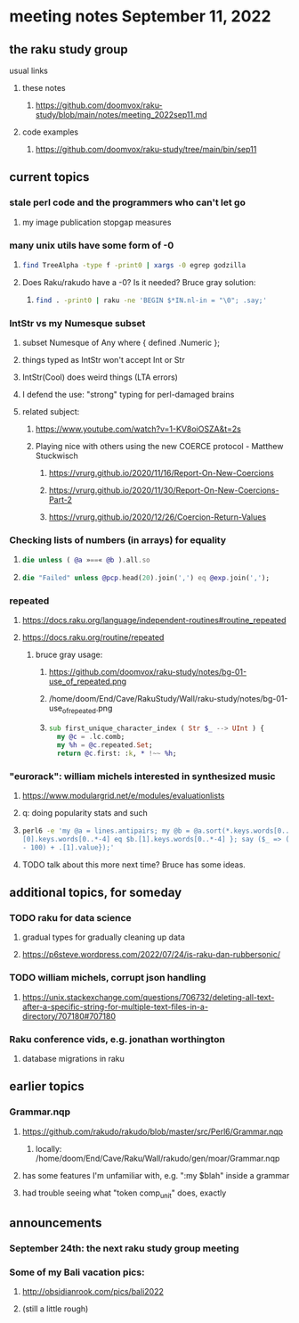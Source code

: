 * meeting notes September 11, 2022
** the raku study group
**** usual links
***** these notes
****** https://github.com/doomvox/raku-study/blob/main/notes/meeting_2022sep11.md
***** code examples
****** https://github.com/doomvox/raku-study/tree/main/bin/sep11

** current topics
*** stale perl code and the programmers who can't let go
**** my image publication stopgap measures

*** many unix utils have some form of -0
**** 
#+BEGIN_SRC sh
find TreeAlpha -type f -print0 | xargs -0 egrep godzilla
#+END_SRC

**** Does Raku/rakudo have a -0? Is it needed? Bruce gray solution:
***** 
#+BEGIN_SRC sh
find . -print0 | raku -ne 'BEGIN $*IN.nl-in = "\0"; .say;'
#+END_SRC

*** IntStr vs my Numesque subset
**** subset Numesque of Any where { defined .Numeric };
**** things typed as IntStr won't accept Int or Str
**** IntStr(Cool) does weird things (LTA errors)
**** I defend the use: "strong" typing for perl-damaged brains

**** related subject:
***** https://www.youtube.com/watch?v=1-KV8oiOSZA&t=2s
***** Playing nice with others using the new COERCE protocol - Matthew Stuckwisch
****** https://vrurg.github.io/2020/11/16/Report-On-New-Coercions
****** https://vrurg.github.io/2020/11/30/Report-On-New-Coercions-Part-2
****** https://vrurg.github.io/2020/12/26/Coercion-Return-Values

*** Checking lists of numbers (in arrays) for equality
**** 
#+BEGIN_SRC raku
die unless ( @a »==« @b ).all.so
#+END_SRC
**** 
#+BEGIN_SRC raku
die "Failed" unless @pcp.head(20).join(',') eq @exp.join(',');
#+END_SRC

*** repeated
**** https://docs.raku.org/language/independent-routines#routine_repeated
**** https://docs.raku.org/routine/repeated
***** bruce gray usage:
****** https://github.com/doomvox/raku-study/notes/bg-01-use_of_repeated.png
****** /home/doom/End/Cave/RakuStudy/Wall/raku-study/notes/bg-01-use_of_repeated.png
****** 
#+BEGIN_SRC raku
sub first_unique_character_index ( Str $_ --> UInt ) { 
  my @c = .lc.comb;
  my %h = @c.repeated.Set;
  return @c.first: :k, * !~~ %h;

#+END_SRC


*** "eurorack": william michels interested in synthesized music 
**** https://www.modulargrid.net/e/modules/evaluationlists
**** q: doing popularity stats and such
**** 
#+BEGIN_SRC sh
perl6 -e 'my @a = lines.antipairs; my @b = @a.sort(*.keys.words[0..*-3]).rotor(2 => -1); my @c; do for @b -> $b { @c.push($b) if $b.
[0].keys.words[0..*-4] eq $b.[1].keys.words[0..*-4] }; say ($_ => (.[0].value - 100) + .[1].value).antipairs for @c.sort( { (.[0].value
- 100) + .[1].value});'
#+END_SRC
**** TODO talk about this more next time?  Bruce has some ideas.

** additional topics, for someday
*** TODO raku for data science  
**** gradual types for gradually cleaning up data
**** https://p6steve.wordpress.com/2022/07/24/is-raku-dan-rubbersonic/

*** TODO william michels, corrupt json handling
**** https://unix.stackexchange.com/questions/706732/deleting-all-text-after-a-specific-string-for-multiple-text-files-in-a-directory/707180#707180

*** Raku conference vids, e.g. jonathan worthington
**** database migrations in raku


** earlier topics

*** Grammar.nqp
**** https://github.com/rakudo/rakudo/blob/master/src/Perl6/Grammar.nqp
***** locally: /home/doom/End/Cave/Raku/Wall/rakudo/gen/moar/Grammar.nqp
**** has some features I'm unfamiliar with, e.g. ":my $blah" inside a grammar
**** had trouble seeing what "token comp_unit" does, exactly

** announcements 
*** September 24th: the next raku study group meeting
*** Some of my Bali vacation pics:
**** http://obsidianrook.com/pics/bali2022
**** (still a little rough)


